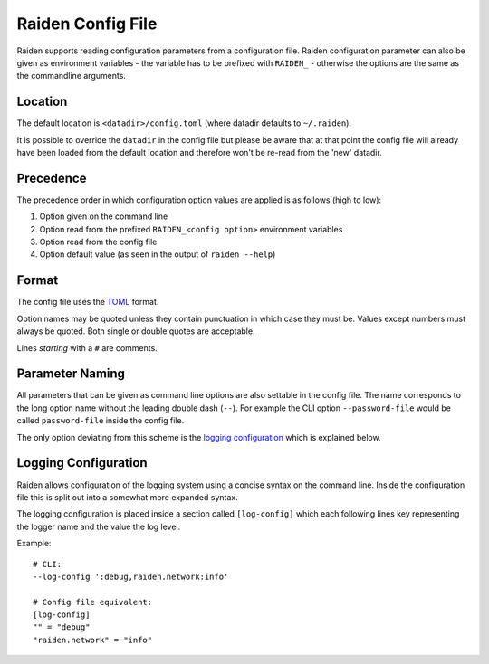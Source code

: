 Raiden Config File
##################

Raiden supports reading configuration parameters from a configuration file.
Raiden configuration parameter can also be given as environment variables - the variable has to be prefixed
with ``RAIDEN_`` - otherwise the options are the same as the commandline arguments.


Location
--------

The default location is ``<datadir>/config.toml`` (where datadir defaults to ``~/.raiden``).

It is possible to override the ``datadir`` in the config file but please be aware that at that point
the config file will already have been loaded from the default location and therefore won't be
re-read from the 'new' datadir.

Precedence
----------

The precedence order in which configuration option values are applied is as follows (high to low):

#. Option given on the command line
#. Option read from the prefixed ``RAIDEN_<config option>`` environment variables
#. Option read from the config file
#. Option default value (as seen in the output of ``raiden --help``)


Format
------

The config file uses the `TOML`_ format.

Option names may be quoted unless they contain punctuation in which case they must be.
Values except numbers must always be quoted. Both single or double quotes are acceptable.

Lines *starting* with a ``#`` are comments.

.. _TOML: https://github.com/toml-lang/toml


Parameter Naming
----------------

All parameters that can be given as command line options are also settable in the config file.
The name corresponds to the long option name without the leading double dash (``--``). For example
the CLI option ``--password-file`` would be called ``password-file`` inside the config file.

The only option deviating from this scheme is the `logging configuration`_ which is explained
below.


Logging Configuration
---------------------

Raiden allows configuration of the logging system using a concise syntax on the command line.
Inside the configuration file this is split out into a somewhat more expanded syntax.

The logging configuration is placed inside a section called ``[log-config]`` which each following
lines key representing the logger name and the value the log level.

Example::

    # CLI:
    --log-config ':debug,raiden.network:info'

    # Config file equivalent:
    [log-config]
    "" = "debug"
    "raiden.network" = "info"
